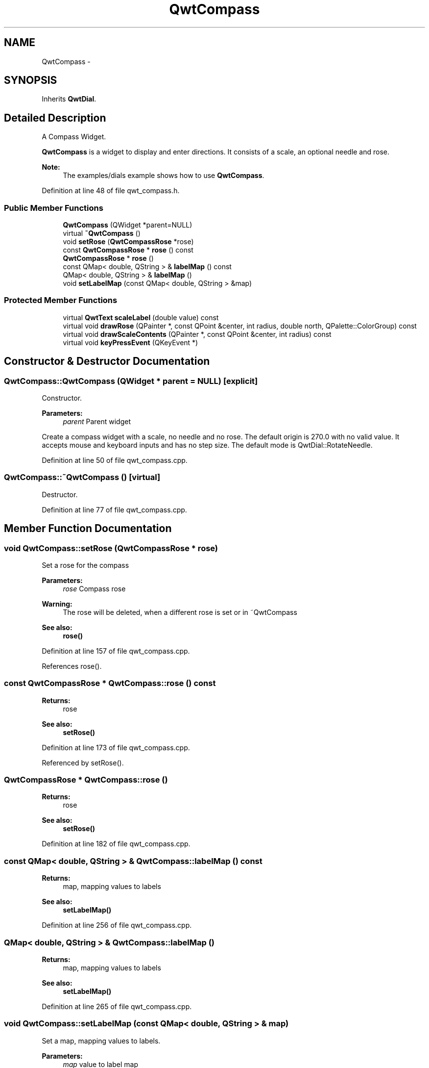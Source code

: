 .TH "QwtCompass" 3 "24 May 2008" "Version 5.1.1" "Qwt User's Guide" \" -*- nroff -*-
.ad l
.nh
.SH NAME
QwtCompass \- 
.SH SYNOPSIS
.br
.PP
Inherits \fBQwtDial\fP.
.PP
.SH "Detailed Description"
.PP 
A Compass Widget. 

\fBQwtCompass\fP is a widget to display and enter directions. It consists of a scale, an optional needle and rose.
.PP
.PP
\fBNote:\fP
.RS 4
The examples/dials example shows how to use \fBQwtCompass\fP. 
.RE
.PP

.PP
Definition at line 48 of file qwt_compass.h.
.SS "Public Member Functions"

.in +1c
.ti -1c
.RI "\fBQwtCompass\fP (QWidget *parent=NULL)"
.br
.ti -1c
.RI "virtual \fB~QwtCompass\fP ()"
.br
.ti -1c
.RI "void \fBsetRose\fP (\fBQwtCompassRose\fP *rose)"
.br
.ti -1c
.RI "const \fBQwtCompassRose\fP * \fBrose\fP () const"
.br
.ti -1c
.RI "\fBQwtCompassRose\fP * \fBrose\fP ()"
.br
.ti -1c
.RI "const QMap< double, QString > & \fBlabelMap\fP () const"
.br
.ti -1c
.RI "QMap< double, QString > & \fBlabelMap\fP ()"
.br
.ti -1c
.RI "void \fBsetLabelMap\fP (const QMap< double, QString > &map)"
.br
.in -1c
.SS "Protected Member Functions"

.in +1c
.ti -1c
.RI "virtual \fBQwtText\fP \fBscaleLabel\fP (double value) const "
.br
.ti -1c
.RI "virtual void \fBdrawRose\fP (QPainter *, const QPoint &center, int radius, double north, QPalette::ColorGroup) const"
.br
.ti -1c
.RI "virtual void \fBdrawScaleContents\fP (QPainter *, const QPoint &center, int radius) const "
.br
.ti -1c
.RI "virtual void \fBkeyPressEvent\fP (QKeyEvent *)"
.br
.in -1c
.SH "Constructor & Destructor Documentation"
.PP 
.SS "QwtCompass::QwtCompass (QWidget * parent = \fCNULL\fP)\fC [explicit]\fP"
.PP
Constructor. 
.PP
\fBParameters:\fP
.RS 4
\fIparent\fP Parent widget
.RE
.PP
Create a compass widget with a scale, no needle and no rose. The default origin is 270.0 with no valid value. It accepts mouse and keyboard inputs and has no step size. The default mode is QwtDial::RotateNeedle. 
.PP
Definition at line 50 of file qwt_compass.cpp.
.SS "QwtCompass::~QwtCompass ()\fC [virtual]\fP"
.PP
Destructor. 
.PP
Definition at line 77 of file qwt_compass.cpp.
.SH "Member Function Documentation"
.PP 
.SS "void QwtCompass::setRose (\fBQwtCompassRose\fP * rose)"
.PP
Set a rose for the compass 
.PP
\fBParameters:\fP
.RS 4
\fIrose\fP Compass rose 
.RE
.PP
\fBWarning:\fP
.RS 4
The rose will be deleted, when a different rose is set or in ~QwtCompass 
.RE
.PP
\fBSee also:\fP
.RS 4
\fBrose()\fP 
.RE
.PP

.PP
Definition at line 157 of file qwt_compass.cpp.
.PP
References rose().
.SS "const \fBQwtCompassRose\fP * QwtCompass::rose () const"
.PP
\fBReturns:\fP
.RS 4
rose 
.RE
.PP
\fBSee also:\fP
.RS 4
\fBsetRose()\fP 
.RE
.PP

.PP
Definition at line 173 of file qwt_compass.cpp.
.PP
Referenced by setRose().
.SS "\fBQwtCompassRose\fP * QwtCompass::rose ()"
.PP
\fBReturns:\fP
.RS 4
rose 
.RE
.PP
\fBSee also:\fP
.RS 4
\fBsetRose()\fP 
.RE
.PP

.PP
Definition at line 182 of file qwt_compass.cpp.
.SS "const QMap< double, QString > & QwtCompass::labelMap () const"
.PP
\fBReturns:\fP
.RS 4
map, mapping values to labels 
.RE
.PP
\fBSee also:\fP
.RS 4
\fBsetLabelMap()\fP 
.RE
.PP

.PP
Definition at line 256 of file qwt_compass.cpp.
.SS "QMap< double, QString > & QwtCompass::labelMap ()"
.PP
\fBReturns:\fP
.RS 4
map, mapping values to labels 
.RE
.PP
\fBSee also:\fP
.RS 4
\fBsetLabelMap()\fP 
.RE
.PP

.PP
Definition at line 265 of file qwt_compass.cpp.
.SS "void QwtCompass::setLabelMap (const QMap< double, QString > & map)"
.PP
Set a map, mapping values to labels. 
.PP
\fBParameters:\fP
.RS 4
\fImap\fP value to label map
.RE
.PP
The values of the major ticks are found by looking into this map. The default map consists of the labels N, NE, E, SE, S, SW, W, NW.
.PP
\fBWarning:\fP
.RS 4
The map will have no effect for values that are no major tick values. Major ticks can be changed by QwtScaleDraw::setScale
.RE
.PP
\fBSee also:\fP
.RS 4
\fBlabelMap()\fP, \fBscaleDraw()\fP, \fBsetScale()\fP 
.RE
.PP

.PP
Definition at line 282 of file qwt_compass.cpp.
.SS "\fBQwtText\fP QwtCompass::scaleLabel (double value) const\fC [protected, virtual]\fP"
.PP
Map a value to a corresponding label 
.PP
\fBParameters:\fP
.RS 4
\fIvalue\fP Value that will be mapped 
.RE
.PP
\fBReturns:\fP
.RS 4
Label, or QString::null
.RE
.PP
label() looks in a map for a corresponding label for value or return an null text. 
.PP
\fBSee also:\fP
.RS 4
\fBlabelMap()\fP, \fBsetLabelMap()\fP 
.RE
.PP

.PP
Reimplemented from \fBQwtDial\fP.
.PP
Definition at line 297 of file qwt_compass.cpp.
.SS "void QwtCompass::drawRose (QPainter * painter, const QPoint & center, int radius, double north, QPalette::ColorGroup cg) const\fC [protected, virtual]\fP"
.PP
Draw the compass rose
.PP
\fBParameters:\fP
.RS 4
\fIpainter\fP Painter 
.br
\fIcenter\fP Center of the compass 
.br
\fIradius\fP of the circle, where to paint the rose 
.br
\fInorth\fP Direction pointing north, in degrees counter clockwise 
.br
\fIcg\fP Color group 
.RE
.PP

.PP
Definition at line 143 of file qwt_compass.cpp.
.PP
Referenced by drawScaleContents().
.SS "void QwtCompass::drawScaleContents (QPainter *, const QPoint & center, int radius) const\fC [protected, virtual]\fP"
.PP
Draw the contents of the scale. 
.PP
Reimplemented from \fBQwtDial\fP.
.PP
Definition at line 114 of file qwt_compass.cpp.
.PP
References drawRose(), QwtAbstractSlider::isValid(), QwtDial::mode(), QwtDial::origin(), and QwtDoubleRange::value().
.SS "void QwtCompass::keyPressEvent (QKeyEvent * kev)\fC [protected, virtual]\fP"
.PP
Handles key events
.PP
Beside the keys described in \fBQwtDial::keyPressEvent\fP numbers from 1-9 (without 5) set the direction according to their position on the num pad.
.PP
\fBSee also:\fP
.RS 4
\fBisReadOnly()\fP 
.RE
.PP

.PP
Reimplemented from \fBQwtDial\fP.
.PP
Definition at line 196 of file qwt_compass.cpp.
.PP
References QwtAbstractSlider::isReadOnly(), QwtDial::keyPressEvent(), QwtDial::mode(), QwtDial::origin(), QwtAbstractSlider::setValue(), and QwtDoubleRange::value().

.SH "Author"
.PP 
Generated automatically by Doxygen for Qwt User's Guide from the source code.
